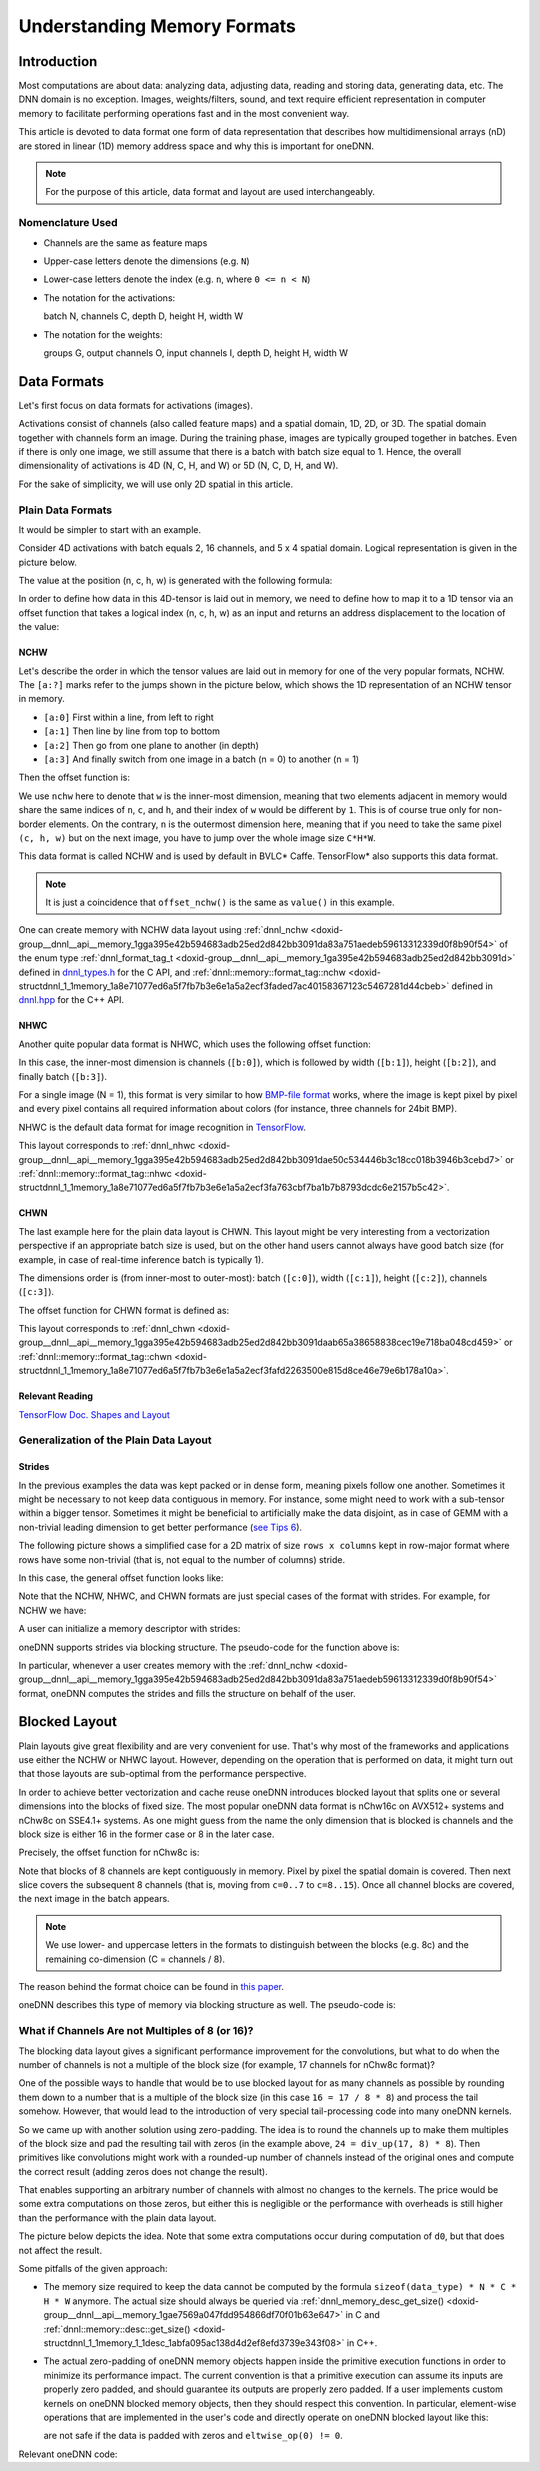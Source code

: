 .. index:: pair: page; Understanding Memory Formats
.. _doxid-dev_guide_understanding_memory_formats:

Understanding Memory Formats
============================

Introduction
~~~~~~~~~~~~

Most computations are about data: analyzing data, adjusting data, reading and storing data, generating data, etc. The DNN domain is no exception. Images, weights/filters, sound, and text require efficient representation in computer memory to facilitate performing operations fast and in the most convenient way.

This article is devoted to data format one form of data representation that describes how multidimensional arrays (nD) are stored in linear (1D) memory address space and why this is important for oneDNN.

.. note:: 

   For the purpose of this article, data format and layout are used interchangeably.
   
   


Nomenclature Used
-----------------

* Channels are the same as feature maps

* Upper-case letters denote the dimensions (e.g. ``N``)

* Lower-case letters denote the index (e.g. ``n``, where ``0 <= n < N``)

* The notation for the activations:
  
  batch N, channels C, depth D, height H, width W

* The notation for the weights:
  
  groups G, output channels O, input channels I, depth D, height H, width W

Data Formats
~~~~~~~~~~~~

Let's first focus on data formats for activations (images).

Activations consist of channels (also called feature maps) and a spatial domain, 1D, 2D, or 3D. The spatial domain together with channels form an image. During the training phase, images are typically grouped together in batches. Even if there is only one image, we still assume that there is a batch with batch size equal to 1. Hence, the overall dimensionality of activations is 4D (N, C, H, and W) or 5D (N, C, D, H, and W).

For the sake of simplicity, we will use only 2D spatial in this article.

Plain Data Formats
------------------

It would be simpler to start with an example.

Consider 4D activations with batch equals 2, 16 channels, and 5 x 4 spatial domain. Logical representation is given in the picture below.

.. image:: mem_fmt_img1.png
	:alt: Activations

The value at the position (n, c, h, w) is generated with the following formula:

.. ref-code-block:: cpp

	value(n, c, h, w) = n * CHW + c * HW + h * W + w

In order to define how data in this 4D-tensor is laid out in memory, we need to define how to map it to a 1D tensor via an offset function that takes a logical index (n, c, h, w) as an input and returns an address displacement to the location of the value:

.. ref-code-block:: cpp

	offset : (int, int, int, int) --> int

NCHW
++++

Let's describe the order in which the tensor values are laid out in memory for one of the very popular formats, NCHW. The ``[a:?]`` marks refer to the jumps shown in the picture below, which shows the 1D representation of an NCHW tensor in memory.

* ``[a:0]`` First within a line, from left to right

* ``[a:1]`` Then line by line from top to bottom

* ``[a:2]`` Then go from one plane to another (in depth)

* ``[a:3]`` And finally switch from one image in a batch (n = 0) to another (n = 1)

Then the offset function is:

.. ref-code-block:: cpp

	offset_nchw(n, c, h, w) = n * CHW + c * HW + h * W + w

We use ``nchw`` here to denote that ``w`` is the inner-most dimension, meaning that two elements adjacent in memory would share the same indices of ``n``, ``c``, and ``h``, and their index of ``w`` would be different by ``1``. This is of course true only for non-border elements. On the contrary, ``n`` is the outermost dimension here, meaning that if you need to take the same pixel ``(c, h, w)`` but on the next image, you have to jump over the whole image size ``C*H*W``.

This data format is called NCHW and is used by default in BVLC\* Caffe. TensorFlow\* also supports this data format.

.. note:: 

   It is just a coincidence that ``offset_nchw()`` is the same as ``value()`` in this example.
   
   
One can create memory with NCHW data layout using :ref:`dnnl_nchw <doxid-group__dnnl__api__memory_1gga395e42b594683adb25ed2d842bb3091da83a751aedeb59613312339d0f8b90f54>` of the enum type :ref:`dnnl_format_tag_t <doxid-group__dnnl__api__memory_1ga395e42b594683adb25ed2d842bb3091d>` defined in `dnnl_types.h <https://github.com/uxlfoundation/oneDNN/blob/main/include/oneapi/dnnl/dnnl_types.h>`__ for the C API, and :ref:`dnnl::memory::format_tag::nchw <doxid-structdnnl_1_1memory_1a8e71077ed6a5f7fb7b3e6e1a5a2ecf3faded7ac40158367123c5467281d44cbeb>` defined in `dnnl.hpp <https://github.com/uxlfoundation/oneDNN/blob/main/include/oneapi/dnnl/dnnl.hpp>`__ for the C++ API.

NHWC
++++

Another quite popular data format is NHWC, which uses the following offset function:

.. ref-code-block:: cpp

	offset_nhwc(n, c, h, w) = n * HWC + h * WC + w * C + c

In this case, the inner-most dimension is channels (``[b:0]``), which is followed by width (``[b:1]``), height (``[b:2]``), and finally batch (``[b:3]``).

For a single image (N = 1), this format is very similar to how `BMP-file format <https://en.wikipedia.org/wiki/BMP_file_format>`__ works, where the image is kept pixel by pixel and every pixel contains all required information about colors (for instance, three channels for 24bit BMP).

NHWC is the default data format for image recognition in `TensorFlow <https://www.tensorflow.org/api_docs/python/tf/conv>`__.

This layout corresponds to :ref:`dnnl_nhwc <doxid-group__dnnl__api__memory_1gga395e42b594683adb25ed2d842bb3091dae50c534446b3c18cc018b3946b3cebd7>` or :ref:`dnnl::memory::format_tag::nhwc <doxid-structdnnl_1_1memory_1a8e71077ed6a5f7fb7b3e6e1a5a2ecf3fa763cbf7ba1b7b8793dcdc6e2157b5c42>`.

CHWN
++++

The last example here for the plain data layout is CHWN. This layout might be very interesting from a vectorization perspective if an appropriate batch size is used, but on the other hand users cannot always have good batch size (for example, in case of real-time inference batch is typically 1).

The dimensions order is (from inner-most to outer-most): batch (``[c:0]``), width (``[c:1]``), height (``[c:2]``), channels (``[c:3]``).

The offset function for CHWN format is defined as:

.. ref-code-block:: cpp

	offset_chwn(n, c, h, w) = c * HWN + h * WN + w * N + n

This layout corresponds to :ref:`dnnl_chwn <doxid-group__dnnl__api__memory_1gga395e42b594683adb25ed2d842bb3091daab65a38658838cec19e718ba048cd459>` or :ref:`dnnl::memory::format_tag::chwn <doxid-structdnnl_1_1memory_1a8e71077ed6a5f7fb7b3e6e1a5a2ecf3fafd2263500e815d8ce46e79e6b178a10a>`.

.. image:: mem_fmt_img2.png
	:alt: Different plain layouts



Relevant Reading
++++++++++++++++

`TensorFlow Doc. Shapes and Layout <https://www.tensorflow.org/performance/xla/shapes>`__

Generalization of the Plain Data Layout
---------------------------------------

Strides
+++++++

In the previous examples the data was kept packed or in dense form, meaning pixels follow one another. Sometimes it might be necessary to not keep data contiguous in memory. For instance, some might need to work with a sub-tensor within a bigger tensor. Sometimes it might be beneficial to artificially make the data disjoint, as in case of GEMM with a non-trivial leading dimension to get better performance (`see Tips 6 <https://www.intel.com/content/www/us/en/developer/articles/technical/a-simple-example-to-measure-the-performance-of-an-intel-mkl-function.html>`__).

The following picture shows a simplified case for a 2D matrix of size ``rows x columns`` kept in row-major format where rows have some non-trivial (that is, not equal to the number of columns) stride.

.. image:: strides.png
	:alt: Strides

In this case, the general offset function looks like:

.. ref-code-block:: cpp

	offset(n, c, h, w) = n * stride_n
	                   + c * stride_c
	                   + h * stride_h
	                   + w * stride_w

Note that the NCHW, NHWC, and CHWN formats are just special cases of the format with strides. For example, for NCHW we have:

.. ref-code-block:: cpp

	stride_n = CHW, stride_c = HW, stride_h = W, stride_w = 1

A user can initialize a memory descriptor with strides:

.. ref-code-block:: cpp

	:ref:`dnnl_dims_t <doxid-group__dnnl__api__data__types_1ga8331e1160e52a5d4babe96736464095a>` dims = {N, C, H, W};
	:ref:`dnnl_dims_t <doxid-group__dnnl__api__data__types_1ga8331e1160e52a5d4babe96736464095a>` strides = {stride_n, stride_c, stride_h, stride_w};
	
	:ref:`dnnl_memory_desc_t <doxid-structdnnl__memory__desc>` md;
	dnnl_memory_desc_init_by_strides(&md, 4, dims, :ref:`dnnl_f32 <doxid-group__dnnl__api__data__types_1gga012ba1c84ff24bdd068f9d2f9b26a130a6b33889946b183311c39cc1bd0656ae9>`, strides);

oneDNN supports strides via blocking structure. The pseudo-code for the function above is:

.. ref-code-block:: cpp

	:ref:`dnnl_memory_desc_t <doxid-structdnnl__memory__desc>` md; // memory descriptor object
	
	// logical description, layout independent
	int ndims = 4;                   // # dimensions
	:ref:`dnnl_dims_t <doxid-group__dnnl__api__data__types_1ga8331e1160e52a5d4babe96736464095a>` dims = {N, C, H, W}; // dimensions themselves
	:ref:`dnnl_dims_t <doxid-group__dnnl__api__data__types_1ga8331e1160e52a5d4babe96736464095a>` strides = {stride_n, stride_c, stride_h, stride_w};
	
	:ref:`dnnl_memory_desc_create_with_strides <doxid-group__dnnl__api__memory_1ga97217bb7179b751aa52bc867ac0092fd>`(&md, ndims, dims, :ref:`dnnl_f32 <doxid-group__dnnl__api__data__types_1gga012ba1c84ff24bdd068f9d2f9b26a130a6b33889946b183311c39cc1bd0656ae9>`, strides);

In particular, whenever a user creates memory with the :ref:`dnnl_nchw <doxid-group__dnnl__api__memory_1gga395e42b594683adb25ed2d842bb3091da83a751aedeb59613312339d0f8b90f54>` format, oneDNN computes the strides and fills the structure on behalf of the user.

Blocked Layout
~~~~~~~~~~~~~~

Plain layouts give great flexibility and are very convenient for use. That's why most of the frameworks and applications use either the NCHW or NHWC layout. However, depending on the operation that is performed on data, it might turn out that those layouts are sub-optimal from the performance perspective.

In order to achieve better vectorization and cache reuse oneDNN introduces blocked layout that splits one or several dimensions into the blocks of fixed size. The most popular oneDNN data format is nChw16c on AVX512+ systems and nChw8c on SSE4.1+ systems. As one might guess from the name the only dimension that is blocked is channels and the block size is either 16 in the former case or 8 in the later case.

Precisely, the offset function for nChw8c is:

.. ref-code-block:: cpp

	offset_nChw8c(n, c, h, w) = n * CHW
	                          + (c / 8) * HW*8
	                          + h * W*8
	                          + w * 8
	                          + (c % 8)

Note that blocks of 8 channels are kept contiguously in memory. Pixel by pixel the spatial domain is covered. Then next slice covers the subsequent 8 channels (that is, moving from ``c=0..7`` to ``c=8..15``). Once all channel blocks are covered, the next image in the batch appears.

.. image:: mem_fmt_blk.png
	:alt: nChw8c format


.. note:: 

   We use lower- and uppercase letters in the formats to distinguish between the blocks (e.g. 8c) and the remaining co-dimension (C = channels / 8).
   
   
The reason behind the format choice can be found in `this paper <https://arxiv.org/pdf/1602.06709v1.pdf>`__.

oneDNN describes this type of memory via blocking structure as well. The pseudo-code is:

.. ref-code-block:: cpp

	:ref:`dnnl_memory_desc_t <doxid-structdnnl__memory__desc>` md; // memory descriptor object
	
	// logical description, layout independent
	int ndims = 4;                   // # dimensions
	:ref:`dnnl_dims_t <doxid-group__dnnl__api__data__types_1ga8331e1160e52a5d4babe96736464095a>` dims = {N, C, H, W}; // dimensions themselves
	
	:ref:`dnnl_memory_desc_create_with_tag <doxid-group__dnnl__api__memory_1gaa326fcf2176d2f9e28f513259f4f8326>`(&md, ndims, dims, :ref:`dnnl_f32 <doxid-group__dnnl__api__data__types_1gga012ba1c84ff24bdd068f9d2f9b26a130a6b33889946b183311c39cc1bd0656ae9>`, :ref:`dnnl_nChw8c <doxid-group__dnnl__api__memory_1gga395e42b594683adb25ed2d842bb3091da775389dbdcda91ea12906210c309746f>`);
	
	ptrdiff_t stride_n = C*H*W;
	ptrdiff_t stride_C = H*W*8;
	ptrdiff_t stride_h =   W*8;
	ptrdiff_t stride_w =     8;
	
	:ref:`dnnl_dims_t <doxid-group__dnnl__api__data__types_1ga8331e1160e52a5d4babe96736464095a>` strides = {stride_n, stride_C, stride_h, stride_w }; // strides between blocks
	int inner_nblks = 1; // number of blocked dimensions;
	                     // 1, since only channels are blocked
	
	:ref:`dnnl_dims_t <doxid-group__dnnl__api__data__types_1ga8331e1160e52a5d4babe96736464095a>` :ref:`inner_idxs <doxid-group__dnnl__api__primitives__common_1gga94efdd650364f4d9776cfb9b711cbdc1a3f2c7323955b5d91b14b4fbce6ee95f4>` = {1}; // Only the 1st (c) dimension is blocked
	                              // n -- 0st dim, w -- 3rd dim
	
	:ref:`dnnl_dims_t <doxid-group__dnnl__api__data__types_1ga8331e1160e52a5d4babe96736464095a>` :ref:`inner_blks <doxid-group__dnnl__api__primitives__common_1gga94efdd650364f4d9776cfb9b711cbdc1a917b86ca9ffa3aa65ecd37c68f46aa58>` = {8}; // This 1st dimensions is blocked by 8
	
	:ref:`dnnl_dims_t <doxid-group__dnnl__api__data__types_1ga8331e1160e52a5d4babe96736464095a>` *q_strides = nullptr;
	int *q_inner_nblks = nullptr;
	:ref:`dnnl_dims_t <doxid-group__dnnl__api__data__types_1ga8331e1160e52a5d4babe96736464095a>` *q_inner_idxs = nullptr;
	:ref:`dnnl_dims_t <doxid-group__dnnl__api__data__types_1ga8331e1160e52a5d4babe96736464095a>` *q_inner_blks = nullptr;
	:ref:`dnnl_memory_desc_query <doxid-group__dnnl__api__memory_1gacc0b7e295e3e970ba738ad5515d8f837>`(md, :ref:`dnnl_query_strides <doxid-group__dnnl__api__primitives__common_1gga9e5235563cf7cfc10fa89f415de98059ab5f542868da5bc8c3b9d3a80b6e46d25>`, &q_strides);
	:ref:`dnnl_memory_desc_query <doxid-group__dnnl__api__memory_1gacc0b7e295e3e970ba738ad5515d8f837>`(md, dnnl_query_inner_nblks, &q_inner_nblks);
	:ref:`dnnl_memory_desc_query <doxid-group__dnnl__api__memory_1gacc0b7e295e3e970ba738ad5515d8f837>`(md, :ref:`dnnl_query_inner_idxs <doxid-group__dnnl__api__primitives__common_1gga9e5235563cf7cfc10fa89f415de98059ae65233dcfb5128c05ed7c97319c00a35>`, &q_inner_idxs);
	:ref:`dnnl_memory_desc_query <doxid-group__dnnl__api__memory_1gacc0b7e295e3e970ba738ad5515d8f837>`(md, :ref:`dnnl_query_inner_blks <doxid-group__dnnl__api__primitives__common_1gga9e5235563cf7cfc10fa89f415de98059a6c18535baa6bdb2a264c4e62e5f66b73>`, &q_inner_blks);
	
	assert(memcmp(*q_strides, strides, :ref:`DNNL_MAX_NDIMS <doxid-group__dnnl__api__data__types_1gaa9e648b617df0f0186143abdf78ca5f2>`) == 0);
	assert(*q_inner_nblks == inner_nblks);
	assert(memcmp(*q_inner_idxs, inner_idxs, :ref:`DNNL_MAX_NDIMS <doxid-group__dnnl__api__data__types_1gaa9e648b617df0f0186143abdf78ca5f2>`) == 0);
	assert(memcmp(*q_inner_blks, inner_blks, :ref:`DNNL_MAX_NDIMS <doxid-group__dnnl__api__data__types_1gaa9e648b617df0f0186143abdf78ca5f2>`) == 0);

What if Channels Are not Multiples of 8 (or 16)?
------------------------------------------------

The blocking data layout gives a significant performance improvement for the convolutions, but what to do when the number of channels is not a multiple of the block size (for example, 17 channels for nChw8c format)?

One of the possible ways to handle that would be to use blocked layout for as many channels as possible by rounding them down to a number that is a multiple of the block size (in this case ``16 = 17 / 8 * 8``) and process the tail somehow. However, that would lead to the introduction of very special tail-processing code into many oneDNN kernels.

So we came up with another solution using zero-padding. The idea is to round the channels up to make them multiples of the block size and pad the resulting tail with zeros (in the example above, ``24 = div_up(17, 8) * 8``). Then primitives like convolutions might work with a rounded-up number of channels instead of the original ones and compute the correct result (adding zeros does not change the result).

That enables supporting an arbitrary number of channels with almost no changes to the kernels. The price would be some extra computations on those zeros, but either this is negligible or the performance with overheads is still higher than the performance with the plain data layout.

The picture below depicts the idea. Note that some extra computations occur during computation of ``d0``, but that does not affect the result.

.. image:: mem_fmt_padded_blk.png
	:alt: Padded format

Some pitfalls of the given approach:

* The memory size required to keep the data cannot be computed by the formula ``sizeof(data_type) * N * C * H * W`` anymore. The actual size should always be queried via :ref:`dnnl_memory_desc_get_size() <doxid-group__dnnl__api__memory_1gae7569a047fdd954866df70f01b63e647>` in C and :ref:`dnnl::memory::desc::get_size() <doxid-structdnnl_1_1memory_1_1desc_1abfa095ac138d4d2ef8efd3739e343f08>` in C++.

* The actual zero-padding of oneDNN memory objects happen inside the primitive execution functions in order to minimize its performance impact. The current convention is that a primitive execution can assume its inputs are properly zero padded, and should guarantee its outputs are properly zero padded. If a user implements custom kernels on oneDNN blocked memory objects, then they should respect this convention. In particular, element-wise operations that are implemented in the user's code and directly operate on oneDNN blocked layout like this:
  
  .. ref-code-block:: cpp
  
  	for (int e = 0; e < phys_size; ++e)
  	    x[e] = eltwise_op(x[e])
  
  are not safe if the data is padded with zeros and ``eltwise_op(0) != 0``.

Relevant oneDNN code:

.. ref-code-block:: cpp

	const int block_size = 8;
	const int C = 17;
	const int C_padded = div_up(17, block_size) * block_size;
	
	const int ndims = 4;
	memory::dims dims = {N, C, H, W};
	
	memory::desc(dims, memory::data_type::f32, memory::format_tag::nChw8c);
	
	memory::dim expect_stride_n =  C_padded * H * W;
	memory::dim expect_stride_C =  H * W * block_size;
	memory::dim expect_stride_h =  W * block_size;
	memory::dim expect_stride_w =  block_size;
	memory::dim expect_stride_8c = 1;
	
	const bool expect_true = true
	    && true // logical dims stay as is
	    && md.get_dims()[0] == N
	    && md.get_dims()[1] == C
	    && md.get_dims()[2] == H
	    && md.get_dims()[3] == W
	    && true // padded dims are rounded accordingly
	    && md.get_padded_dims()[0] == N
	    && md.get_padded_dims()[1] == C_padded
	    && md.get_padded_dims()[2] == H
	    && md.get_padded_dims()[3] == W
	    && true // strides between blocks correspond to the physical layout
	    && md.get_strides()[0] == expect_stride_n
	    && md.get_strides()[1] == expect_stride_C
	    && md.get_strides()[2] == expect_stride_h
	    && md.get_strides()[3] == expect_stride_w
	    && true // inner-most blocking
	    && md.get_inner_nblks() == 1 // only 1 dim is blocked (c)
	    && md.get_inner_idxs()[0] == 1 // 1st (c) dim is blocked
	    && md.get_inner_blks()[0] == 8; // the block size is 8
	
	assert(expect_true);


